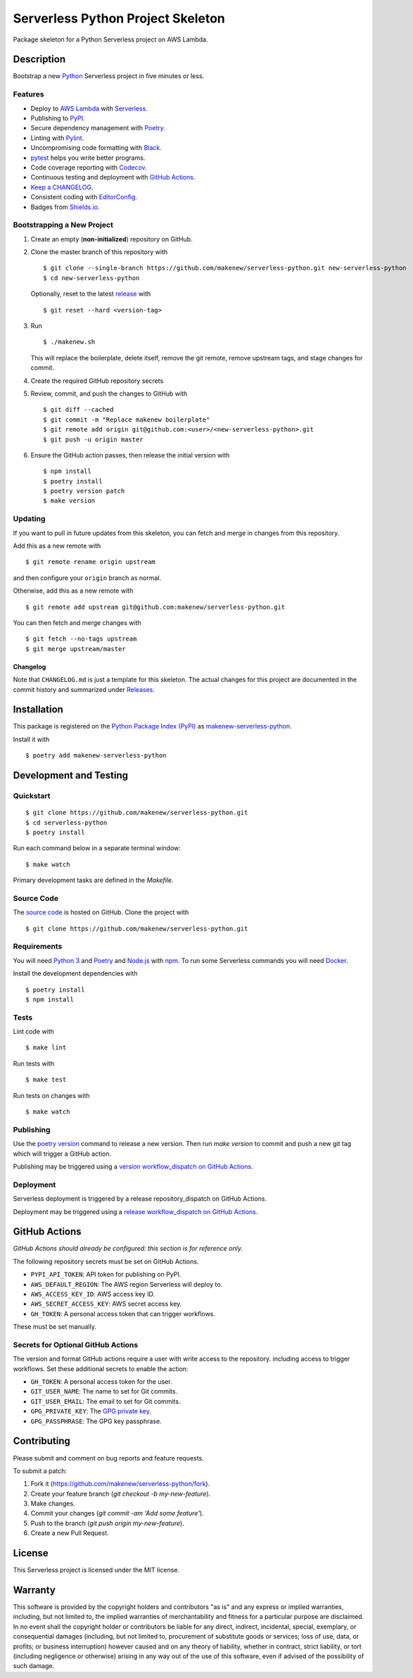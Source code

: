 Serverless Python Project Skeleton
==================================

|PyPI| |GitHub Actions|

.. |PyPI| image:: https://img.shields.io/pypi/v/makenew-serverless-python.svg
   :target: https://pypi.python.org/pypi/makenew-serverless-python
   :alt: PyPI
.. |GitHub Actions| image:: https://github.com/makenew/serverless-python/workflows/main/badge.svg
   :target: https://github.com/makenew/serverless-python/actions
   :alt: GitHub Actions

Package skeleton for a Python Serverless project on AWS Lambda.

Description
-----------

Bootstrap a new Python_ Serverless project in five minutes or less.

.. _Python: https://www.python.org/

Features
~~~~~~~~

- Deploy to `AWS Lambda`_ with Serverless_.
- Publishing to PyPI_.
- Secure dependency management with Poetry_.
- Linting with Pylint_.
- Uncompromising code formatting with Black_.
- pytest_ helps you write better programs.
- Code coverage reporting with Codecov_.
- Continuous testing and deployment with `GitHub Actions`_.
- `Keep a CHANGELOG`_.
- Consistent coding with EditorConfig_.
- Badges from Shields.io_.

.. _AWS Lambda: https://aws.amazon.com/lambda/
.. _Black: https://black.readthedocs.io/en/stable/
.. _Codecov: https://codecov.io/
.. _EditorConfig: https://editorconfig.org/
.. _GitHub Actions: https://github.com/features/actions
.. _Keep a CHANGELOG: https://keepachangelog.com/
.. _PyPI: https://pypi.python.org/pypi
.. _Pylint: https://www.pylint.org/
.. _Serverless: https://serverless.com/
.. _Shields.io: https://shields.io/
.. _pytest: https://docs.pytest.org/

Bootstrapping a New Project
~~~~~~~~~~~~~~~~~~~~~~~~~~~

1. Create an empty (**non-initialized**) repository on GitHub.
2. Clone the master branch of this repository with

   ::

       $ git clone --single-branch https://github.com/makenew/serverless-python.git new-serverless-python
       $ cd new-serverless-python

   Optionally, reset to the latest
   `release <https://github.com/makenew/serverless-python/releases>`__ with

   ::

       $ git reset --hard <version-tag>

3. Run

   ::

       $ ./makenew.sh

   This will replace the boilerplate, delete itself,
   remove the git remote, remove upstream tags,
   and stage changes for commit.

4. Create the required GitHub repository secrets
5. Review, commit, and push the changes to GitHub with

   ::

     $ git diff --cached
     $ git commit -m "Replace makenew boilerplate"
     $ git remote add origin git@github.com:<user>/<new-serverless-python>.git
     $ git push -u origin master

6. Ensure the GitHub action passes,
   then release the initial version with

   ::

     $ npm install
     $ poetry install
     $ poetry version patch
     $ make version

Updating
~~~~~~~~

If you want to pull in future updates from this skeleton,
you can fetch and merge in changes from this repository.

Add this as a new remote with

::

    $ git remote rename origin upstream

and then configure your ``origin`` branch as normal.

Otherwise, add this as a new remote with

::

    $ git remote add upstream git@github.com:makenew/serverless-python.git

You can then fetch and merge changes with

::

    $ git fetch --no-tags upstream
    $ git merge upstream/master

Changelog
^^^^^^^^^

Note that ``CHANGELOG.md`` is just a template for this skeleton. The
actual changes for this project are documented in the commit history and
summarized under
`Releases <https://github.com/makenew/serverless-python/releases>`__.

Installation
------------

This package is registered on the `Python Package Index (PyPI)`_
as makenew-serverless-python_.

Install it with

::

    $ poetry add makenew-serverless-python

.. _makenew-serverless-python: https://pypi.python.org/pypi/makenew-serverless-python
.. _Python Package Index (PyPI): https://pypi.python.org/

Development and Testing
-----------------------

Quickstart
~~~~~~~~~~

::

    $ git clone https://github.com/makenew/serverless-python.git
    $ cd serverless-python
    $ poetry install

Run each command below in a separate terminal window:

::

    $ make watch

Primary development tasks are defined in the `Makefile`.

Source Code
~~~~~~~~~~~

The `source code`_ is hosted on GitHub.
Clone the project with

::

    $ git clone https://github.com/makenew/serverless-python.git

.. _source code: https://github.com/makenew/serverless-python

Requirements
~~~~~~~~~~~~

You will need `Python 3`_ and Poetry_ and Node.js_ with npm_.
To run some Serverless commands you will need Docker_.

Install the development dependencies with

::

    $ poetry install
    $ npm install

.. _Docker: https://www.docker.com/
.. _Node.js: https://nodejs.org/
.. _npm: https://www.npmjs.com/
.. _Poetry: https://poetry.eustace.io/
.. _Python 3: https://www.python.org/

Tests
~~~~~

Lint code with

::

    $ make lint


Run tests with

::

    $ make test

Run tests on changes with

::

    $ make watch

Publishing
~~~~~~~~~~

Use the `poetry version`_ command to release a new version.
Then run `make version` to commit and push a new git tag
which will trigger a GitHub action.

Publishing may be triggered using a `version workflow_dispatch on GitHub Actions`_.

.. _Poetry version: https://python-poetry.org/docs/cli/#version
.. _version workflow_dispatch on GitHub Actions: https://github.com/makenew/pypackage/actions?query=workflow%3Aversion

Deployment
~~~~~~~~~~

Serverless deployment is triggered by a release repository_dispatch on GitHub Actions.

Deployment may be triggered using a `release workflow_dispatch on GitHub Actions`_.

.. _release workflow_dispatch on GitHub Actions: https://github.com/makenew/serverless-python/actions?query=workflow%3Arelease

GitHub Actions
--------------

*GitHub Actions should already be configured: this section is for reference only.*

The following repository secrets must be set on GitHub Actions.

- ``PYPI_API_TOKEN``: API token for publishing on PyPI.
- ``AWS_DEFAULT_REGION``: The AWS region Serverless will deploy to.
- ``AWS_ACCESS_KEY_ID``: AWS access key ID.
- ``AWS_SECRET_ACCESS_KEY``: AWS secret access key.
- ``GH_TOKEN``: A personal access token that can trigger workflows.

These must be set manually.

Secrets for Optional GitHub Actions
~~~~~~~~~~~~~~~~~~~~~~~~~~~~~~~~~~~

The version and format GitHub actions
require a user with write access to the repository.
including access to trigger workflows.
Set these additional secrets to enable the action:

- ``GH_TOKEN``: A personal access token for the user.
- ``GIT_USER_NAME``: The name to set for Git commits.
- ``GIT_USER_EMAIL``: The email to set for Git commits.
- ``GPG_PRIVATE_KEY``: The `GPG private key`_.
- ``GPG_PASSPHRASE``: The GPG key passphrase.

.. _GPG private key: https://github.com/marketplace/actions/import-gpg#prerequisites

Contributing
------------

Please submit and comment on bug reports and feature requests.

To submit a patch:

1. Fork it (https://github.com/makenew/serverless-python/fork).
2. Create your feature branch (`git checkout -b my-new-feature`).
3. Make changes.
4. Commit your changes (`git commit -am 'Add some feature'`).
5. Push to the branch (`git push origin my-new-feature`).
6. Create a new Pull Request.

License
-------

This Serverless project is licensed under the MIT license.

Warranty
--------

This software is provided by the copyright holders and contributors "as is" and
any express or implied warranties, including, but not limited to, the implied
warranties of merchantability and fitness for a particular purpose are
disclaimed. In no event shall the copyright holder or contributors be liable for
any direct, indirect, incidental, special, exemplary, or consequential damages
(including, but not limited to, procurement of substitute goods or services;
loss of use, data, or profits; or business interruption) however caused and on
any theory of liability, whether in contract, strict liability, or tort
(including negligence or otherwise) arising in any way out of the use of this
software, even if advised of the possibility of such damage.
